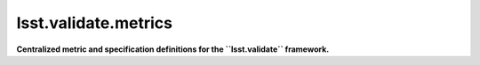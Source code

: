 #####################
lsst.validate.metrics
#####################

**Centralized metric and specification definitions for the ``lsst.validate`` framework.**
